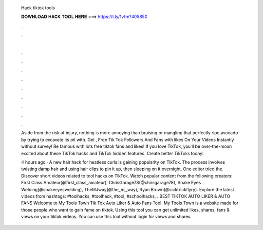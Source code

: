   Hack tiktok tools
  
  
  
  𝐃𝐎𝐖𝐍𝐋𝐎𝐀𝐃 𝐇𝐀𝐂𝐊 𝐓𝐎𝐎𝐋 𝐇𝐄𝐑𝐄 ===> https://t.ly/1vfm?405850
  
  
  
  .
  
  
  
  .
  
  
  
  .
  
  
  
  .
  
  
  
  .
  
  
  
  .
  
  
  
  .
  
  
  
  .
  
  
  
  .
  
  
  
  .
  
  
  
  .
  
  
  
  .
  
  Aside from the risk of injury, nothing is more annoying than bruising or mangling that perfectly ripe avocado by trying to excavate its pit with. Get , Free Tik Tok Followers And Fans with likes On Your Videos Instantly without survey! Be famous with lots free tiktok fans and likes! If you love TikTok, you'll be over-the-moon excited about these TikTok hacks and TikTok hidden features. Create better TikToks today!
  
  4 hours ago · A new hair hack for heatless curls is gaining popularity on TikTok. The process involves twisting damp hair and using hair clips to pin it up, then sleeping on it overnight. One editor tried the. Discover short videos related to tool hacks on TikTok. Watch popular content from the following creators: First Class Amateur(@first_class_amateur), ChrisGarage78(@chrisgarage78), Snake Eyes Welding(@snakeeyeswelding), TheMJway(@the_mj_way), Ryan Brown(@sicktrickflyry). Explore the latest videos from hashtags: #toolhacks, #toolhack, #tool, #schoolhacks, . BEST TIKTOK AUTO LIKER & AUTO FANS Welcome to My Tools Town Tik Tok Auto Liker & Auto Fans Tool. My Tools Town is a website made for those people who want to gain fame on tiktok. Using this tool you can get unlimited likes, shares, fans & views on your tiktok videos. You can use this tool without login for views and shares.
